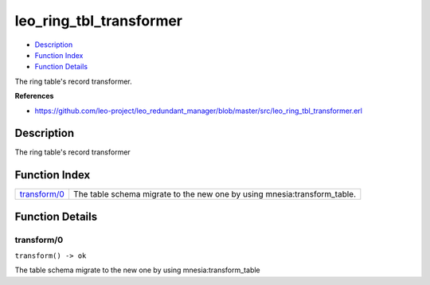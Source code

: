 leo\_ring\_tbl\_transformer
==================================

-  `Description <#description>`__
-  `Function Index <#index>`__
-  `Function Details <#functions>`__

The ring table's record transformer.

**References**

-  https://github.com/leo-project/leo\_redundant\_manager/blob/master/src/leo\_ring\_tbl\_transformer.erl

Description
-----------

The ring table's record transformer

Function Index
--------------

+----------------------------------+-----------------------------------------------------------------------------+
| `transform/0 <#transform-0>`__   | The table schema migrate to the new one by using mnesia:transform\_table.   |
+----------------------------------+-----------------------------------------------------------------------------+

Function Details
----------------

transform/0
~~~~~~~~~~~

| ``transform() -> ok``

The table schema migrate to the new one by using mnesia:transform\_table
